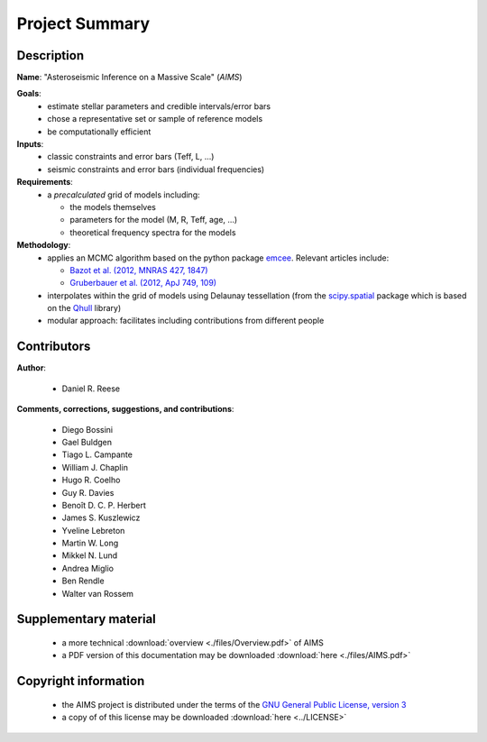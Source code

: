 Project Summary
===============

Description
-----------

**Name**: "Asteroseismic Inference on a Massive Scale" (*AIMS*)

**Goals**:
  * estimate stellar parameters and credible intervals/error bars
  * chose a representative set or sample of reference models
  * be computationally efficient

**Inputs**:
  * classic constraints and error bars (Teff, L, ...)
  * seismic constraints and error bars (individual frequencies)

**Requirements**:
  * a *precalculated* grid of models including:

    - the models themselves
    - parameters for the model (M, R, Teff, age, ...)
    - theoretical frequency spectra for the models

**Methodology**:
  * applies an MCMC algorithm based on the python package `emcee <http://dan.iel.fm/emcee/current/>`_.
    Relevant articles include:

    - `Bazot et al. (2012, MNRAS 427, 1847) <http://ukads.nottingham.ac.uk/abs/2012MNRAS.427.1847B>`_
    - `Gruberbauer et al. (2012, ApJ 749, 109) <http://ukads.nottingham.ac.uk/abs/2012ApJ...749..109G>`_

  * interpolates within the grid of models using Delaunay tessellation
    (from the `scipy.spatial <http://docs.scipy.org/doc/scipy/reference/spatial.html>`_
    package which is based on the `Qhull <http://www.qhull.org/>`_ library)
  * modular approach: facilitates including contributions from different
    people

Contributors
------------

**Author**:

  * Daniel R. Reese

**Comments, corrections, suggestions, and contributions**:

  * Diego Bossini
  * Gael Buldgen
  * Tiago L. Campante
  * William J. Chaplin
  * Hugo R. Coelho
  * Guy R. Davies
  * Benoît D. C. P. Herbert
  * James S. Kuszlewicz
  * Yveline Lebreton
  * Martin W. Long
  * Mikkel N. Lund
  * Andrea Miglio
  * Ben Rendle
  * Walter van Rossem

Supplementary material
----------------------

  * a more technical :download:`overview <./files/Overview.pdf>` of AIMS
  * a PDF version of this documentation may be downloaded
    :download:`here <./files/AIMS.pdf>`

Copyright information
---------------------

  * the AIMS project is distributed under the terms of the
    `GNU General Public License, version 3 <http://www.gnu.org/licenses/gpl-3.0.en.html>`_
  * a copy of of this license may be downloaded :download:`here <../LICENSE>`
